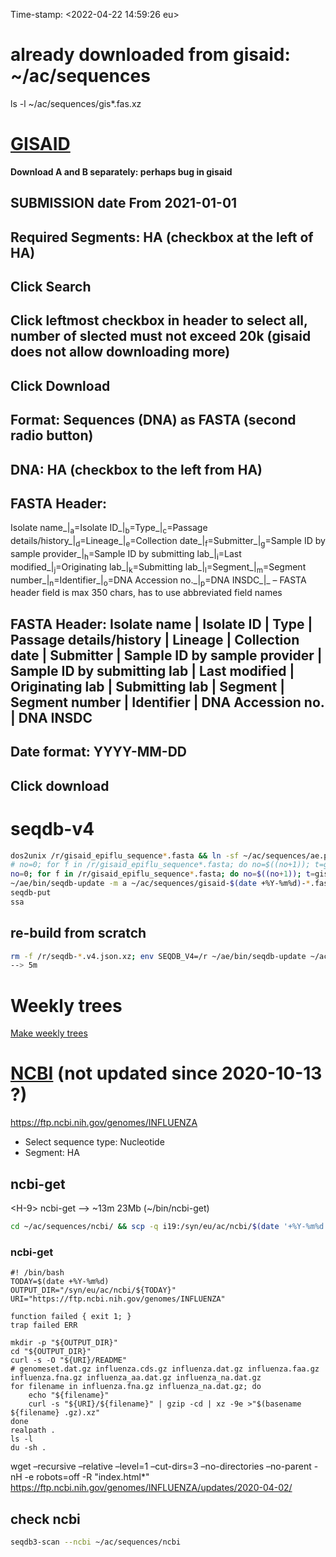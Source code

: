 Time-stamp: <2022-04-22 14:59:26 eu>
* already downloaded from gisaid: ~/ac/sequences
ls -l ~/ac/sequences/gis*.fas.xz

* [[https://platform.gisaid.org/epi3/start][GISAID]]
 *Download A and B separately: perhaps bug in gisaid*

** SUBMISSION date From 2021-01-01
** Required Segments: HA (checkbox at the left of HA)
** Click Search
** Click leftmost checkbox in header to select all, number of slected must not exceed 20k (gisaid does not allow downloading more)
** Click Download
** Format: Sequences (DNA) as FASTA (second radio button)
** DNA: HA (checkbox to the left from HA)
** FASTA Header:
Isolate name_|_a=Isolate ID_|_b=Type_|_c=Passage details/history_|_d=Lineage_|_e=Collection date_|_f=Submitter_|_g=Sample ID by sample provider_|_h=Sample ID by submitting lab_|_i=Last modified_|_j=Originating lab_|_k=Submitting lab_|_l=Segment_|_m=Segment number_|_n=Identifier_|_o=DNA Accession no._|_p=DNA INSDC_|_
-- FASTA header field is max 350 chars, has to use abbreviated field names
** FASTA Header: Isolate name | Isolate ID | Type | Passage details/history | Lineage | Collection date | Submitter | Sample ID by sample provider | Sample ID by submitting lab | Last modified | Originating lab | Submitting lab | Segment | Segment number | Identifier | DNA Accession no. | DNA INSDC
** Date format: YYYY-MM-DD
** Click download


* seqdb-v4

#+BEGIN_SRC bash
dos2unix /r/gisaid_epiflu_sequence*.fasta && ln -sf ~/ac/sequences/ae.py /r && ~/ae/bin/seqdb-update -m a -n /r/gisaid_epiflu_sequence*.fasta
# no=0; for f in /r/gisaid_epiflu_sequence*.fasta; do no=$((no+1)); t=gisaid-$(date +%Y-%m%d)-${no}.fas.xz; xz -9ec ${f} >/r/${t}; mv -i /r/${t} ~/ac/sequences/; done
no=0; for f in /r/gisaid_epiflu_sequence*.fasta; do no=$((no+1)); t=gisaid-$(date +%Y-%m%d)-${no}.fas.br; brotli -c ${f} >/r/${t}; mv -i /r/${t} ~/ac/sequences/; done
~/ae/bin/seqdb-update -m a ~/ac/sequences/gisaid-$(date +%Y-%m%d)-*.fas.*
seqdb-put
ssa
#+END_SRC

** re-build from scratch

#+BEGIN_SRC bash
rm -f /r/seqdb-*.v4.json.xz; env SEQDB_V4=/r ~/ae/bin/seqdb-update ~/ac/sequences/gisaid-{19,201,2020}*.fas.xz ~/ac/sequences/gisaid-20210101-20210917.fas.xz ~/ac/sequences/n*.fas.xz ~/ac/sequences/ncbi ~/ac/sequences/gisaid-202?-*.fas.*
--> 5m
#+END_SRC

* Weekly trees
[[file:../proj/weekly-tree/README.org][Make weekly trees]]

* [[https://www.ncbi.nlm.nih.gov/genomes/FLU/Database/nph-select.cgi?go=database][NCBI]] (not updated since 2020-10-13 ?)
https://ftp.ncbi.nih.gov/genomes/INFLUENZA

- Select sequence type: Nucleotide
- Segment: HA

** ncbi-get

<H-9> ncbi-get --> ~13m 23Mb (~/bin/ncbi-get)

#+BEGIN_SRC bash
cd ~/ac/sequences/ncbi/ && scp -q i19:/syn/eu/ac/ncbi/$(date '+%Y-%m%d')/\* . && ls -la
#+END_SRC

*** ncbi-get
:PROPERTIES:
:VISIBILITY: folded
:END:

#+BEGIN_SRC bash ~/bin/ncbi-get
#! /bin/bash
TODAY=$(date +%Y-%m%d)
OUTPUT_DIR="/syn/eu/ac/ncbi/${TODAY}"
URI="https://ftp.ncbi.nih.gov/genomes/INFLUENZA"

function failed { exit 1; }
trap failed ERR

mkdir -p "${OUTPUT_DIR}"
cd "${OUTPUT_DIR}"
curl -s -O "${URI}/README"
# genomeset.dat.gz influenza.cds.gz influenza.dat.gz influenza.faa.gz influenza.fna.gz influenza_aa.dat.gz influenza_na.dat.gz
for filename in influenza.fna.gz influenza_na.dat.gz; do
    echo "${filename}"
    curl -s "${URI}/${filename}" | gzip -cd | xz -9e >"$(basename ${filename} .gz).xz"
done
realpath .
ls -l
du -sh .
#+END_SRC

wget --recursive --relative --level=1 --cut-dirs=3 --no-directories --no-parent -nH -e robots=off -R "index.html*" https://ftp.ncbi.nih.gov/genomes/INFLUENZA/updates/2020-04-02/


** check ncbi

#+BEGIN_SRC bash
seqdb3-scan --ncbi ~/ac/sequences/ncbi
#+END_SRC


* COMMENT ========== local vars
:PROPERTIES:
:VISIBILITY: folded
:END:
#+STARTUP: showall indent
Local Variables:
eval: (add-hook 'before-save-hook 'time-stamp)
eval: (progn (make-local-variable org-confirm-elisp-link-function) (setq org-confirm-elisp-link-function nil))
End:
